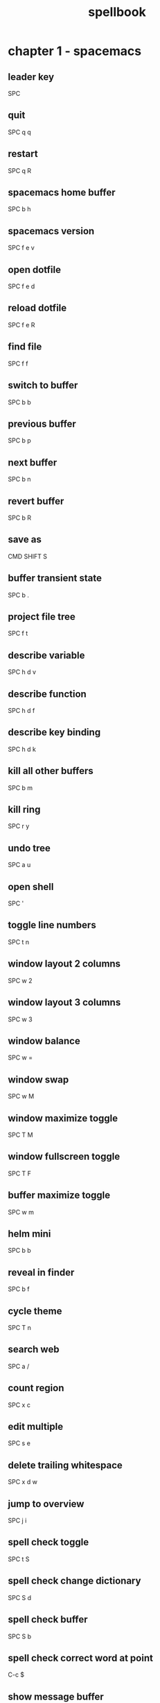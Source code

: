 #+TITLE: spellbook

* chapter 1 - spacemacs
** leader key
SPC
** quit
SPC q q
** restart
SPC q R
** spacemacs home buffer
SPC b h
** spacemacs version
SPC f e v
** open dotfile
SPC f e d
** reload dotfile
SPC f e R
** find file
SPC f f
** switch to buffer
SPC b b
** previous buffer
SPC b p
** next buffer
SPC b n
** revert buffer
SPC b R
** save as
CMD SHIFT S
** buffer transient state
SPC b .
** project file tree
SPC f t
** describe variable
SPC h d v
** describe function
SPC h d f
** describe key binding
SPC h d k
** kill all other buffers
SPC b m
** kill ring
SPC r y
** undo tree
SPC a u
** open shell
SPC '
** toggle line numbers
SPC t n
** window layout 2 columns
SPC w 2
** window layout 3 columns
SPC w 3
** window balance
SPC w =
** window swap
SPC w M
** window maximize toggle
SPC T M
** window fullscreen toggle
SPC T F
** buffer maximize toggle
SPC w m
** helm mini
SPC b b
** reveal in finder
SPC b f
** cycle theme
SPC T n
** search web
SPC a /
** count region
SPC x c
** edit multiple
SPC s e
** delete trailing whitespace
SPC x d w
** jump to overview
SPC j i
** spell check toggle
SPC t S
** spell check change dictionary
SPC S d
** spell check buffer
SPC S b
** spell check correct word at point
C-c $
** show message buffer
SPC w p m
** close popup window
SPC w p p
** sort lines
SPC x l s
** expand selection
SPC v
** projectile recent file
SPC p r
** projectile find file
C-c p f / SPC p f
** projectile find project
C-c p p / SPC p p
** projectile search occurrences
C-c p o
** projectile replace
C-c p r / SPC p R
** projectile kill project buffers
C-c p k / SPC p k
* chapter 2 - emacs (holy mode)
** leader key
M-m
** quit
C-x C-c
** find file
C-x C-f
** save buffer
C-x C-s
** save all
C-x s
** save as
C-x C-w
** buffer list
C-x C-b
** buffer helm
C-x b
** selection mark
C-SPC
** rectangle mark
C-x SPC
** cut
C-w
** copy
M-w
** paste
C-y
** paste pop
M-y
** query replace
M-%
** go to line
M-g M-g
** move to beginning of line
C-a
** move to end of line
C-e
** search occurrences
M-s o
** recenter top bottom
C-l
** window delete
C-x 0
** window split vertical
C-x 2
** window split horizontal
C-x 3
** window balance
C-w =
** scroll up
M-v
** scroll down
C-v
** text zoom out
C-x C--
** text zoom in
C-x C-+
** upper case word
M-u
** lower case word
M-l
** upper case region
C-x C-u
** lower case region
C-x C-l
** capitalize word
M-c
** indent rigidly
C-x TAB
* chapter 3 - emacs (evil mode)
** quit
:q
** buffer begin
gg
** buffer end
G (S-g)
** move left down up right
h j k l
** move to line first last middle
H L M
** move to beginning of line
0
** move to end of line
$ (S-4)
** move to matching parenthesis
% (S-5)
** move to first non-blank (same line)
^ (S-6)
** move to first non-blank (previous line)
-
** move to first non-blank (next line)
+ (S-=)
** move to sentence forward
) (S-0)
** move to sentence backward
( (S-9)
** move to paragraph forward
} (S-])
** move to paragraph backward
{ (S-[)
** move to section begin forward
]]
** move to section begin backward
[[
** jump backward
C-o
** jump forward
C-i
** scroll up
C-u
** scroll down
C-d
** scroll page up
C-b
** scroll page down
C-f
** scroll line up
C-y
** scroll line down
C-e
** scroll center
zz
** scroll top
zt
** scroll bottom
zb
** yank
y
** paste
p
** paste pop
C-p
** paste pop next
C-n
** character delete next
x
** character delete previous
X (S-x)
** character swap next
xp
** character swap previous
Xp
** big word next begin
W
** big word next end
E
** big word previous begin
B
** big word yank around
yaW
** word next begin
w
** word next end
e
** word previous begin
b
** word yank around
yaw
** word delete
dw
** word delete and insert
cw
** word delete around
daw
** word swap next
dawwP
** word swap previous
dawbP
** line select
V (S-v)
** line yank
yy
** line delete
dd
** line swap next
ddp
** line swap previous
ddkkp
** line join
J (S-j)
** line duplicate
yyp
** line open below
o
** line open above
O (S-o)
** line comment
gcc
** section previous up
gh
** section next same level
gj
** section previous same level
gk
** section next visible
gl
** reselect
gv
** fold toggle
za
** fold close
zc
** fold open
zo
** fold close all
zm
** fold open all
zr
** undo
u
** redo
C-R (C-S-r)
** mode insert
i
** mode insert exit
ESC / f d (quickly)
** mode append
a
** mode append at end of line
A
** mode visual
v
** visual select line
V (S-v)
** visual block
C-v
** search character forward
f
** search character backward
F
** search forward
/
** search backward
? (S-/)
** search word under point
(S-8) *
** search word under point unbound
g*
** search highlight clear
SPC s c
* chapter 4 - git
** magit status
SPC g s
** file history
SPC g f h
** commit
c c
** commit message
, ,
** pull
F u
** push
P u
* chapter 5 - org
** outline modes cycle local
TAB
** outline modes cycle document
S-TAB
** headline add
C-RET
** headline add todo
S-M-RET
** headline move up
M-k / M-up
** headline move down
M-j / M-down
** headline jump up
C-c C-u
** headline cycle state
C-c C-t / t
** toggle checkbox state
C-c C-c / , ,
** toggle checkbox state region
C-c C-x C-b
** jump to location
C-c C-j
** update counter
C-c #
* chapter 6 - markdown
** bold
SPC m x b
* chapter 7 - c++
** compile
SPC c C
** make
SPC c c
** open matching file (same buffer)
SPC m g a
** open matching file (another buffer)
SPC m g A
* chapter 8 - c#
** go to definition 
SPC m g g
** symbol type
SPC m h t
** find symbol in project
SPC m g s
* chapter 9 - clojure
** cider shortcuts
, ,
** cider jack in
C-c M-j / , '
** cider jack in cljs
C-c M-J / , "
** cider quit
C-c C-q
** switch to (repl / code)
C-c C-z
** set namespace
C-c M-n
** evaluate buffer
C-c C-k
** evaluate function
C-c C-c
** cider repl switch (clj / cljs)
C-c M-o
** cider repl kill from prompt to point
C-c C-u
** cider repl interrupt evaluation
C-c C-c
* chapter 10 - latex
** build
SPC m b
** view
SPC m v
** preview buffer
SPC m p
** preview document
SPC m d
** bold
SPC m x b
** italic
SPC m x i
** emphasis
SPC m x e
** clear format
SPC m x r
